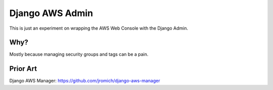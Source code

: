 Django AWS Admin
================

This is just an experiment on wrapping the AWS Web Console with the Django
Admin.

Why?
----

Mostly because managing security groups and tags can be a pain.


Prior Art
---------

Django AWS Manager: https://github.com/jromich/django-aws-manager
